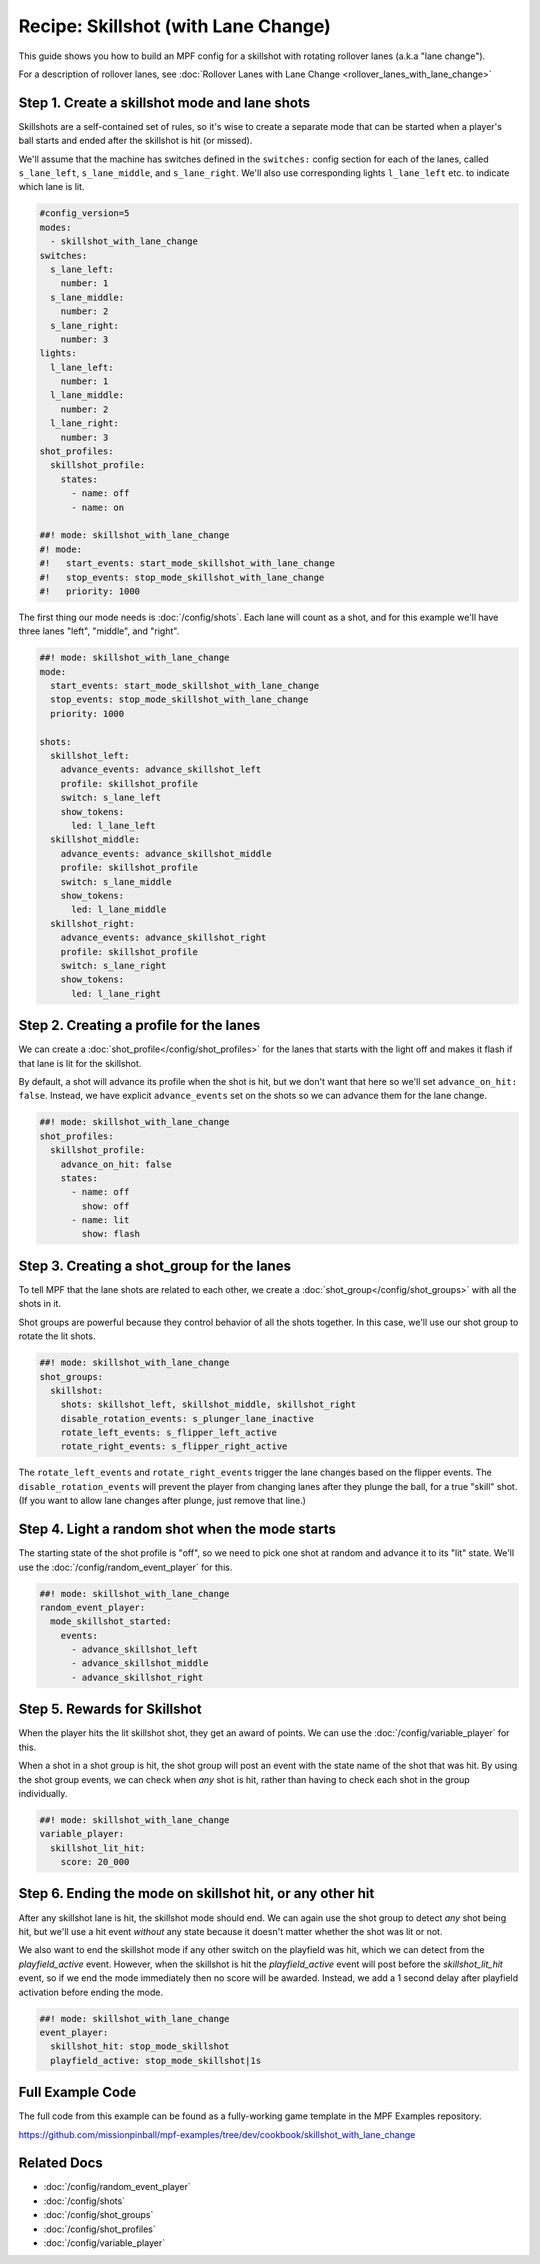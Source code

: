 Recipe: Skillshot (with Lane Change)
==============================================

This guide shows you how to build an MPF config for a skillshot with rotating
rollover lanes (a.k.a "lane change").

For a description of rollover lanes, see
:doc:`Rollover Lanes with Lane Change <rollover_lanes_with_lane_change>`


Step 1. Create a skillshot mode and lane shots
----------------------------------------------

Skillshots are a self-contained set of rules, so it's wise to create a separate
mode that can be started when a player's ball starts and ended after the
skillshot is hit (or missed).

We'll assume that the machine has switches defined in the ``switches:``
config section for each of the lanes, called ``s_lane_left``, ``s_lane_middle``,
and ``s_lane_right``. We'll also use corresponding lights ``l_lane_left`` etc.
to indicate which lane is lit.


.. code-block:: mpf-config

  #config_version=5
  modes:
    - skillshot_with_lane_change
  switches:
    s_lane_left:
      number: 1
    s_lane_middle:
      number: 2
    s_lane_right:
      number: 3
  lights:
    l_lane_left:
      number: 1
    l_lane_middle:
      number: 2
    l_lane_right:
      number: 3
  shot_profiles:
    skillshot_profile:
      states:
        - name: off
        - name: on

  ##! mode: skillshot_with_lane_change
  #! mode:
  #!   start_events: start_mode_skillshot_with_lane_change
  #!   stop_events: stop_mode_skillshot_with_lane_change
  #!   priority: 1000

The first thing our mode needs is :doc:`/config/shots`. Each lane will count as
a shot, and for this example we'll have three lanes "left", "middle", and
"right".

.. code-block:: mpf-config

  ##! mode: skillshot_with_lane_change
  mode:
    start_events: start_mode_skillshot_with_lane_change
    stop_events: stop_mode_skillshot_with_lane_change
    priority: 1000

  shots:
    skillshot_left:
      advance_events: advance_skillshot_left
      profile: skillshot_profile
      switch: s_lane_left
      show_tokens:
        led: l_lane_left
    skillshot_middle:
      advance_events: advance_skillshot_middle
      profile: skillshot_profile
      switch: s_lane_middle
      show_tokens:
        led: l_lane_middle
    skillshot_right:
      advance_events: advance_skillshot_right
      profile: skillshot_profile
      switch: s_lane_right
      show_tokens:
        led: l_lane_right


Step 2. Creating a profile for the lanes
----------------------------------------

We can create a :doc:`shot_profile</config/shot_profiles>` for the lanes that
starts with the light off and makes it flash if that lane is lit for the
skillshot.

By default, a shot will advance its profile when the shot is hit, but we don't
want that here so we'll set ``advance_on_hit: false``. Instead, we have explicit
``advance_events`` set on the shots so we can advance them for the lane change.

.. code-block:: mpf-config

  ##! mode: skillshot_with_lane_change
  shot_profiles:
    skillshot_profile:
      advance_on_hit: false
      states:
        - name: off
          show: off
        - name: lit
          show: flash


Step 3. Creating a shot_group for the lanes
-------------------------------------------

To tell MPF that the lane shots are related to each other, we create a
:doc:`shot_group</config/shot_groups>` with all the shots in it.

Shot groups are powerful because they control behavior of all the shots
together. In this case, we'll use our shot group to rotate the lit shots.

.. code-block:: mpf-config

  ##! mode: skillshot_with_lane_change
  shot_groups:
    skillshot:
      shots: skillshot_left, skillshot_middle, skillshot_right
      disable_rotation_events: s_plunger_lane_inactive
      rotate_left_events: s_flipper_left_active
      rotate_right_events: s_flipper_right_active


The ``rotate_left_events`` and ``rotate_right_events`` trigger the lane changes
based on the flipper events. The ``disable_rotation_events`` will prevent the
player from changing lanes after they plunge the ball, for a true "skill" shot.
(If you want to allow lane changes after plunge, just remove that line.)


Step 4. Light a random shot when the mode starts
------------------------------------------------

The starting state of the shot profile is "off", so we need to pick one
shot at random and advance it to its "lit" state. We'll use the
:doc:`/config/random_event_player` for this.

.. code-block:: mpf-config

  ##! mode: skillshot_with_lane_change
  random_event_player:
    mode_skillshot_started:
      events:
        - advance_skillshot_left
        - advance_skillshot_middle
        - advance_skillshot_right



Step 5. Rewards for Skillshot
-----------------------------

When the player hits the lit skillshot shot, they get an award of points.
We can use the :doc:`/config/variable_player` for this.

When a shot in a shot group is hit, the shot group will post an event with
the state name of the shot that was hit. By using the shot group events, we can
check when *any* shot is hit, rather than having to check each shot in the group
individually.

.. code-block:: mpf-config

  ##! mode: skillshot_with_lane_change
  variable_player:
    skillshot_lit_hit:
      score: 20_000


Step 6. Ending the mode on skillshot hit, or any other hit
----------------------------------------------------------

After any skillshot lane is hit, the skillshot mode should end. We can again
use the shot group to detect *any* shot being hit, but we'll use a hit event
*without* any state because it doesn't matter whether the shot was lit or not.

We also want to end the skillshot mode if any other switch on the playfield
was hit, which we can detect from the *playfield_active* event. However, when
the skillshot is hit the *playfield_active* event will post before the
*skillshot_lit_hit* event, so if we end the mode immediately then no score will
be awarded. Instead, we add a 1 second delay after playfield activation before
ending the mode.

.. code-block:: mpf-config

  ##! mode: skillshot_with_lane_change
  event_player:
    skillshot_hit: stop_mode_skillshot
    playfield_active: stop_mode_skillshot|1s


Full Example Code
-----------------

The full code from this example can be found as a fully-working game template in
the MPF Examples repository.

https://github.com/missionpinball/mpf-examples/tree/dev/cookbook/skillshot_with_lane_change


Related Docs
------------

* :doc:`/config/random_event_player`
* :doc:`/config/shots`
* :doc:`/config/shot_groups`
* :doc:`/config/shot_profiles`
* :doc:`/config/variable_player`
